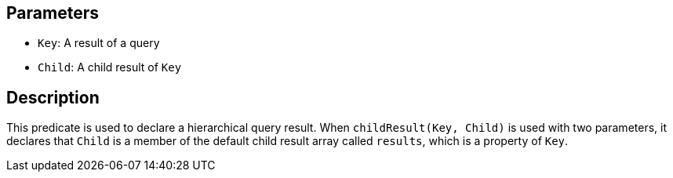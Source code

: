 == Parameters

* `Key`: A result of a query
* `Child`: A child result of `Key`

== Description

This predicate is used to declare a hierarchical query result. When `childResult(Key, Child)` is used with two parameters, it declares that `Child` is a member of the default child result array called `results`, which is a property of `Key`. 